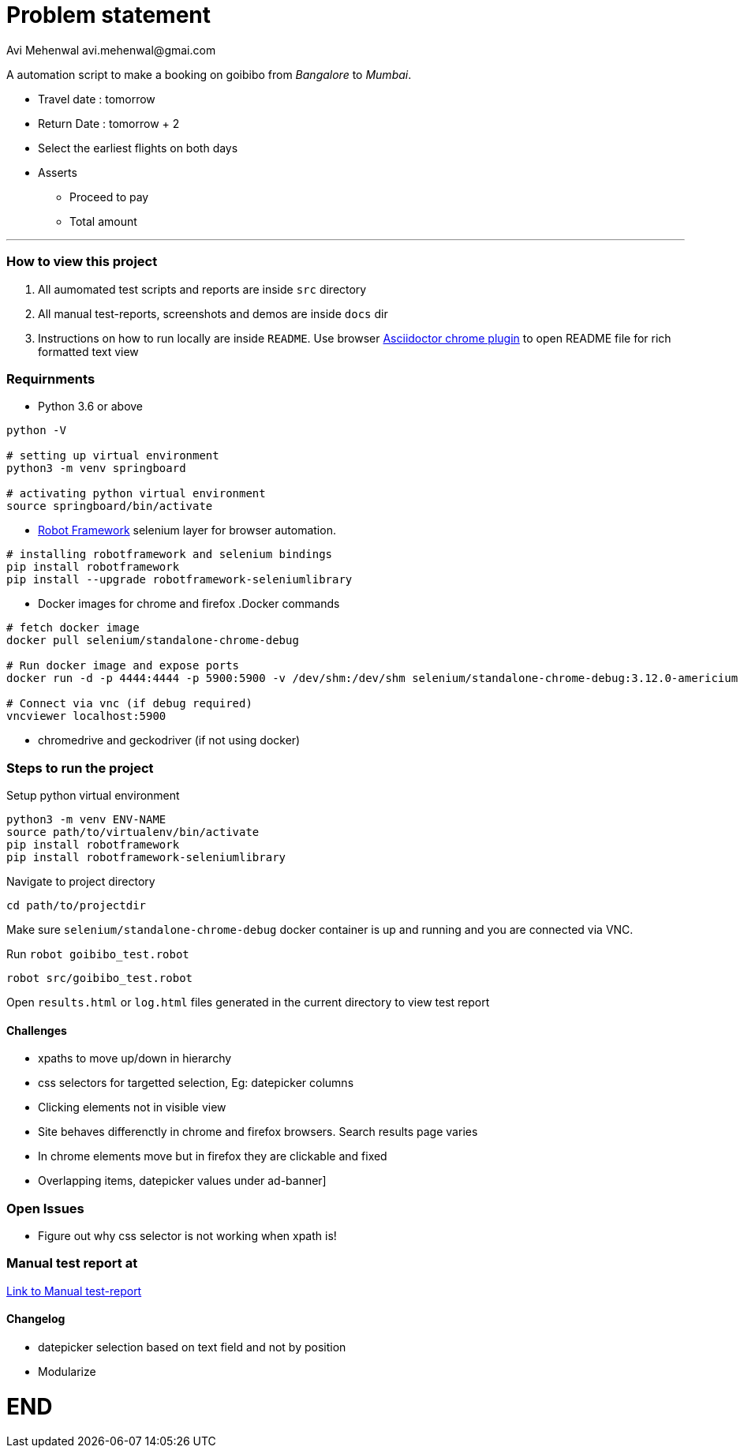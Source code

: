 # Problem statement
Avi Mehenwal avi.mehenwal@gmai.com

A automation script to make a booking on goibibo from _Bangalore_ to _Mumbai_.

* Travel date : tomorrow
* Return Date : tomorrow + 2
* Select the earliest flights on both days
* Asserts
** Proceed to pay
** Total amount

---

### How to view this project
1. All aumomated test scripts and reports are inside `src` directory
2. All manual test-reports, screenshots and demos are inside `docs` dir
3. Instructions on how to run locally are inside `README`. Use browser https://chrome.google.com/webstore/detail/asciidoctorjs-live-previe/iaalpfgpbocpdfblpnhhgllgbdbchmia?hl=en[Asciidoctor chrome plugin] to open README file for rich formatted text view


### Requirnments

* Python 3.6 or above
----
python -V

# setting up virtual environment
python3 -m venv springboard

# activating python virtual environment
source springboard/bin/activate
----
* http://robotframework.org/[Robot Framework] selenium layer for browser automation.
----
# installing robotframework and selenium bindings
pip install robotframework
pip install --upgrade robotframework-seleniumlibrary
----
* Docker images for chrome and firefox
.Docker commands
----
# fetch docker image
docker pull selenium/standalone-chrome-debug

# Run docker image and expose ports
docker run -d -p 4444:4444 -p 5900:5900 -v /dev/shm:/dev/shm selenium/standalone-chrome-debug:3.12.0-americium

# Connect via vnc (if debug required)
vncviewer localhost:5900
----
* chromedrive and geckodriver (if not using docker)


### Steps to run the project
Setup python virtual environment
----
python3 -m venv ENV-NAME
source path/to/virtualenv/bin/activate
pip install robotframework
pip install robotframework-seleniumlibrary
----
Navigate to project directory
----
cd path/to/projectdir
----
Make sure `selenium/standalone-chrome-debug` docker container is up and running and you are connected via VNC.

Run `robot goibibo_test.robot`
----
robot src/goibibo_test.robot
----
Open `results.html` or `log.html` files  generated in the current directory to view test report


#### Challenges
* xpaths to move up/down in hierarchy
* css selectors for targetted selection, Eg: datepicker columns
* Clicking elements not in visible view
* Site behaves differenctly in chrome and firefox browsers. Search results page varies
* In chrome elements move but in firefox they are clickable and fixed
* Overlapping items, datepicker values under ad-banner]


### Open Issues
* Figure out why css selector is not working when xpath is!

### Manual test report at
link:docs/index.html[Link to Manual test-report]

#### Changelog
* datepicker selection based on text field and not by position
* Modularize

# END
